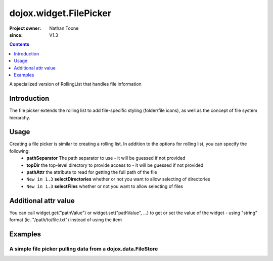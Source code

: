 .. _dojox/widget/FilePicker:

========================
dojox.widget.FilePicker
========================

:Project owner: Nathan Toone
:since: V1.3

.. contents ::
   :depth: 1

A specialized version of RollingList that handles file information


Introduction
============

The file picker extends the rolling list to add file-specific styling (folder/file icons), as well as the concept of file system hierarchy.

Usage
=====

Creating a file picker is similar to creating a rolling list.  In addition to the options for rolling list, you can specify the following:
 * **pathSeparator** The path separator to use - it will be guessed if not provided
 * **topDir** the top-level directory to provide access to - it will be guessed if not provided
 * **pathAttr** the attribute to read for getting the full path of the file
 * ``New in 1.3`` **selectDirectories** whether or not you want to allow selecting of directories
 * ``New in 1.3`` **selectFiles** whether or not you want to allow selecting of files

Additional attr value
=====================

You can call widget.get("pathValue") or widget.set("pathValue", ...) to get or set the value of the widget - using "string" format (ie. "/path/to/file.txt") instead of using the item

Examples
========

A simple file picker pulling data from a dojox.data.FileStore
-------------------------------------------------------------

.. code-example ::

  .. js ::

      dojo.require("dojox.data.FileStore");
      dojo.require("dojox.widget.FilePicker");

  .. html ::
  
    <div data-dojo-type="dojox.data.FileStore" data-dojo-id="fileStore" data-dojo-props="pathAsQueryParam:true,
        url:'{{dataUrl}}dojox/data/demos/stores/filestore_dojotree.php'"></div>
    <div data-dojo-type="dojox.widget.FilePicker" data-dojo-props="store:fileStore, query:{}" style="height:150px;width:50%"></div>

  .. css ::

      @import "{{baseUrl}}dojox/widget/FilePicker/FilePicker.css";
